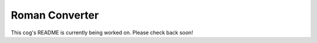 Roman Converter
===============

This cog's README is currently being worked on. Please check back soon!